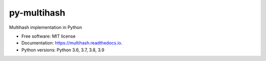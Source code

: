 ============
py-multihash
============


.. image:: https://img.shields.io/pypi/v/py-multihash.svg
        :target: https://pypi.python.org/pypi/py-multihash

.. image:: https://img.shields.io/travis/multiformats/py-multihash.svg?branch=master
        :target: https://travis-ci.org/multiformats/py-multihash?branch=master

.. image:: https://codecov.io/gh/multiformats/py-multihash/branch/master/graph/badge.svg
        :target: https://codecov.io/gh/multiformats/py-multihash

.. image:: https://readthedocs.org/projects/multihash/badge/?version=stable
        :target: https://multihash.readthedocs.io/en/stable/?badge=stable
        :alt: Documentation Status



Multihash implementation in Python


* Free software: MIT license
* Documentation: https://multihash.readthedocs.io.
* Python versions: Python 3.6, 3.7, 3.8, 3.9

